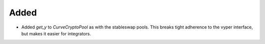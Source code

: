 Added
-----

- Added `get_y` to `CurveCryptoPool` as with the stableswap pools.
  This breaks tight adherence to the vyper interface, but makes it easier
  for integrators.


